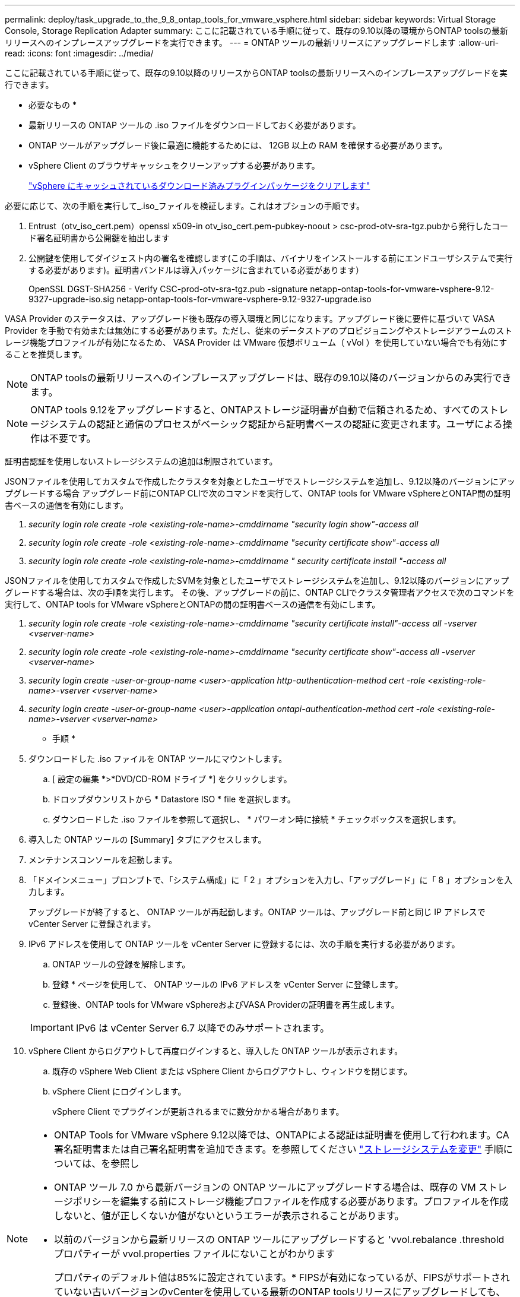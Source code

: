 ---
permalink: deploy/task_upgrade_to_the_9_8_ontap_tools_for_vmware_vsphere.html 
sidebar: sidebar 
keywords: Virtual Storage Console, Storage Replication Adapter 
summary: ここに記載されている手順に従って、既存の9.10以降の環境からONTAP toolsの最新リリースへのインプレースアップグレードを実行できます。 
---
= ONTAP ツールの最新リリースにアップグレードします
:allow-uri-read: 
:icons: font
:imagesdir: ../media/


[role="lead"]
ここに記載されている手順に従って、既存の9.10以降のリリースからONTAP toolsの最新リリースへのインプレースアップグレードを実行できます。

* 必要なもの *

* 最新リリースの ONTAP ツールの .iso ファイルをダウンロードしておく必要があります。
* ONTAP ツールがアップグレード後に最適に機能するためには、 12GB 以上の RAM を確保する必要があります。
* vSphere Client のブラウザキャッシュをクリーンアップする必要があります。
+
link:../deploy/task_clean_the_vsphere_cached_downloaded_plug_in_packages.html["vSphere にキャッシュされているダウンロード済みプラグインパッケージをクリアします"]



必要に応じて、次の手順を実行して_.iso_ファイルを検証します。これはオプションの手順です。

. Entrust（otv_iso_cert.pem）openssl x509-in otv_iso_cert.pem-pubkey-noout > csc-prod-otv-sra-tgz.pubから発行したコード署名証明書から公開鍵を抽出します
. 公開鍵を使用してダイジェスト内の署名を確認します(この手順は、バイナリをインストールする前にエンドユーザシステムで実行する必要があります)。証明書バンドルは導入パッケージに含まれている必要があります）
+
OpenSSL DGST-SHA256 - Verify CSC-prod-otv-sra-tgz.pub -signature netapp-ontap-tools-for-vmware-vsphere-9.12-9327-upgrade-iso.sig netapp-ontap-tools-for-vmware-vsphere-9.12-9327-upgrade.iso



VASA Provider のステータスは、アップグレード後も既存の導入環境と同じになります。アップグレード後に要件に基づいて VASA Provider を手動で有効または無効にする必要があります。ただし、従来のデータストアのプロビジョニングやストレージアラームのストレージ機能プロファイルが有効になるため、 VASA Provider は VMware 仮想ボリューム（ vVol ）を使用していない場合でも有効にすることを推奨します。


NOTE: ONTAP toolsの最新リリースへのインプレースアップグレードは、既存の9.10以降のバージョンからのみ実行できます。


NOTE: ONTAP tools 9.12をアップグレードすると、ONTAPストレージ証明書が自動で信頼されるため、すべてのストレージシステムの認証と通信のプロセスがベーシック認証から証明書ベースの認証に変更されます。ユーザによる操作は不要です。

証明書認証を使用しないストレージシステムの追加は制限されています。

JSONファイルを使用してカスタムで作成したクラスタを対象としたユーザでストレージシステムを追加し、9.12以降のバージョンにアップグレードする場合
アップグレード前にONTAP CLIで次のコマンドを実行して、ONTAP tools for VMware vSphereとONTAP間の証明書ベースの通信を有効にします。

. _security login role create -role <existing-role-name>-cmddirname "security login show"-access all_
. _security login role create -role <existing-role-name>-cmddirname "security certificate show"-access all_
. _security login role create -role <existing-role-name>-cmddirname " security certificate install "-access all_


JSONファイルを使用してカスタムで作成したSVMを対象としたユーザでストレージシステムを追加し、9.12以降のバージョンにアップグレードする場合は、次の手順を実行します。 その後、アップグレードの前に、ONTAP CLIでクラスタ管理者アクセスで次のコマンドを実行して、ONTAP tools for VMware vSphereとONTAPの間の証明書ベースの通信を有効にします。

. _security login role create -role <existing-role-name>-cmddirname "security certificate install"-access all -vserver <vserver-name>_
. _security login role create -role <existing-role-name>-cmddirname "security certificate show"-access all -vserver <vserver-name>_
. _security login create -user-or-group-name <user>-application http-authentication-method cert -role <existing-role-name>-vserver <vserver-name>_
. _security login create -user-or-group-name <user>-application ontapi-authentication-method cert -role <existing-role-name>-vserver <vserver-name>_


* 手順 *

. ダウンロードした .iso ファイルを ONTAP ツールにマウントします。
+
.. [ 設定の編集 *>*DVD/CD-ROM ドライブ *] をクリックします。
.. ドロップダウンリストから * Datastore ISO * file を選択します。
.. ダウンロードした .iso ファイルを参照して選択し、 * パワーオン時に接続 * チェックボックスを選択します。


. 導入した ONTAP ツールの [Summary] タブにアクセスします。
. メンテナンスコンソールを起動します。
. 「ドメインメニュー」プロンプトで、「システム構成」に「 2 」オプションを入力し、「アップグレード」に「 8 」オプションを入力します。
+
アップグレードが終了すると、 ONTAP ツールが再起動します。ONTAP ツールは、アップグレード前と同じ IP アドレスで vCenter Server に登録されます。

. IPv6 アドレスを使用して ONTAP ツールを vCenter Server に登録するには、次の手順を実行する必要があります。
+
.. ONTAP ツールの登録を解除します。
.. 登録 * ページを使用して、 ONTAP ツールの IPv6 アドレスを vCenter Server に登録します。
.. 登録後、ONTAP tools for VMware vSphereおよびVASA Providerの証明書を再生成します。


+

IMPORTANT: IPv6 は vCenter Server 6.7 以降でのみサポートされます。

. vSphere Client からログアウトして再度ログインすると、導入した ONTAP ツールが表示されます。
+
.. 既存の vSphere Web Client または vSphere Client からログアウトし、ウィンドウを閉じます。
.. vSphere Client にログインします。
+
vSphere Client でプラグインが更新されるまでに数分かかる場合があります。





[NOTE]
====
* ONTAP Tools for VMware vSphere 9.12以降では、ONTAPによる認証は証明書を使用して行われます。CA署名証明書または自己署名証明書を追加できます。を参照してください link:../configure/task_modify_storage_system.html["ストレージシステムを変更"] 手順については、を参照し
* ONTAP ツール 7.0 から最新バージョンの ONTAP ツールにアップグレードする場合は、既存の VM ストレージポリシーを編集する前にストレージ機能プロファイルを作成する必要があります。プロファイルを作成しないと、値が正しくないか値がないというエラーが表示されることがあります。
* 以前のバージョンから最新リリースの ONTAP ツールにアップグレードすると 'vvol.rebalance .threshold プロパティーが vvol.properties ファイルにないことがわかります
+
プロパティのデフォルト値は85%に設定されています。* FIPSが有効になっているが、FIPSがサポートされていない古いバージョンのvCenterを使用している最新のONTAP toolsリリースにアップグレードしても、導入は引き続き機能します。
ただし、 vCenter を最新の FIPS サポートバージョンにアップグレードした場合に、以前のバージョンの ONTAP ツールを使用していれば、 FIPS が vCenter で無効になっていれば導入は機能します。



====